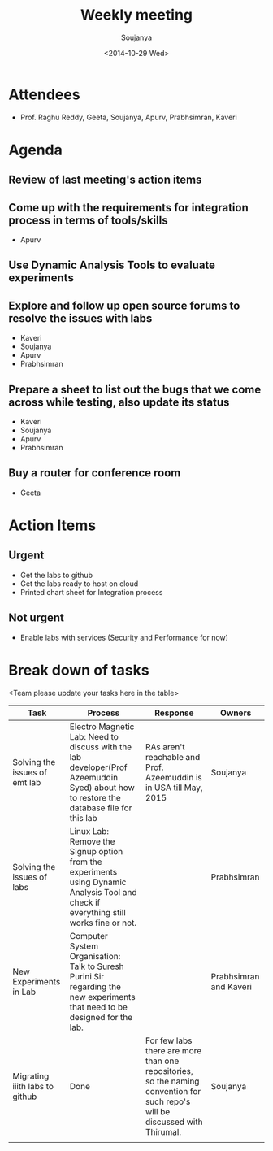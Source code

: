 #+Title:  Weekly meeting
#+Author: Soujanya
#+Date:   <2014-10-29 Wed>

* Attendees
 - Prof. Raghu Reddy, Geeta, Soujanya, Apurv, Prabhsimran, Kaveri
* Agenda
** Review of last meeting's action items
** Come up with the requirements for integration process in terms of tools/skills
- Apurv
** Use Dynamic Analysis Tools to evaluate experiments
** Explore and follow up open source forums to resolve the issues with labs
- Kaveri
- Soujanya
- Apurv
- Prabhsimran  
** Prepare a sheet to list out the bugs that we come across while testing, also update its status
- Kaveri
- Soujanya
- Apurv
- Prabhsimran
** Buy a router for conference room    
- Geeta
* Action Items
** Urgent
- Get the labs to github
- Get the labs ready to host on cloud
- Printed chart sheet for Integration process
** Not urgent
- Enable labs with services (Security and Performance for now)
* Break down of tasks
<Team please update your tasks here in the table>
| Task                           | Process                                                                                                                                | Response                                                                                                                     | Owners                 |
|--------------------------------+----------------------------------------------------------------------------------------------------------------------------------------+------------------------------------------------------------------------------------------------------------------------------+------------------------|
| Solving the issues of emt lab  | Electro Magnetic Lab: Need to discuss with the lab developer(Prof Azeemuddin Syed) about how to restore the database file for this lab | RAs aren't reachable and Prof. Azeemuddin is in USA till May, 2015                                                           | Soujanya               |
|--------------------------------+----------------------------------------------------------------------------------------------------------------------------------------+------------------------------------------------------------------------------------------------------------------------------+------------------------|
| Solving the issues of labs     | Linux Lab: Remove the Signup option from the experiments using Dynamic Analysis Tool and check if everything still works fine or not.  |                                                                                                                              | Prabhsimran            |
|--------------------------------+----------------------------------------------------------------------------------------------------------------------------------------+------------------------------------------------------------------------------------------------------------------------------+------------------------|
| New Experiments in Lab         | Computer System Organisation: Talk to Suresh Purini Sir regarding the new experiments that need to be designed for the lab.            |                                                                                                                              | Prabhsimran and Kaveri |
|--------------------------------+----------------------------------------------------------------------------------------------------------------------------------------+------------------------------------------------------------------------------------------------------------------------------+------------------------|
| Migrating iiith labs to github | Done                                                                                                                                   | For few labs there are more than one repositories, so the naming convention for such repo's will be discussed with Thirumal. | Soujanya               |
|--------------------------------+----------------------------------------------------------------------------------------------------------------------------------------+------------------------------------------------------------------------------------------------------------------------------+------------------------|
|                                |                                                                                                                                        |                                                                                                                              |                        |


